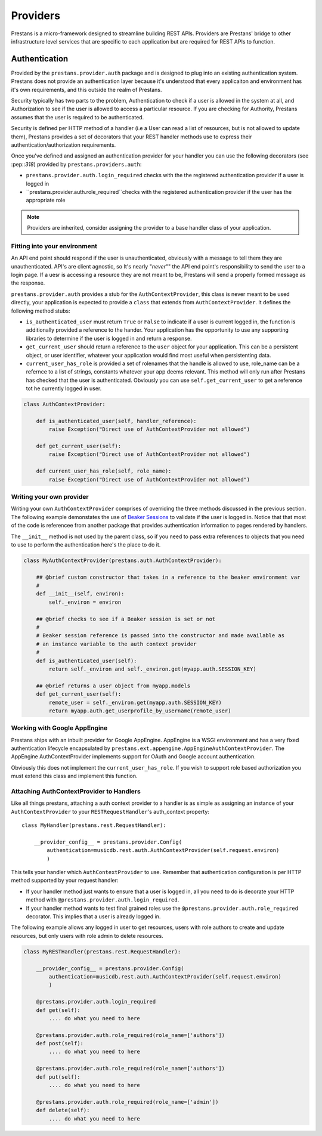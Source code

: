 =========
Providers
=========

Prestans is a micro-framework designed to streamline building REST APIs. Providers are Prestans' bridge to other infrastructure level services that are specific to each application but are required for REST APIs to function.

Authentication
==============

Provided by the ``prestans.provider.auth`` package and is designed to plug into an existing authentication system. Prestans does not provide an authentication layer because it's understood that every applicaiton and environment has it's own requirements, and this outside the realm of Prestans.

Security typically has two parts to the problem, Authentication to check if a user is allowed in the system at all, and Authorization to see if the user is allowed to access a particular resource. If you are checking for Authority, Prestans assumes that the user is required to be authenticated.

Security is defined per HTTP method of a handler (i.e a User can read a list of resources, but is not allowed to update them), Prestans provides a set of decorators that your REST handler methods use to express their authentication/authorization requirements.

Once you've defined and assigned an authentication provider for your handler you can use the following decorators (see :pep::`318`) provided by ``prestans.providers.auth``:

* ``prestans.provider.auth.login_required`` checks with the the registered authentication provider if a user is logged in
* ``prestans.provider.auth.role_required``checks with the registered authentication provider if the user has the appropriate role

.. note:: Providers are inherited, consider assigning the provider to a base handler class of your application.

Fitting into your environment
^^^^^^^^^^^^^^^^^^^^^^^^^^^^^

An API end point should respond if the user is unauthenticated, obviously with a message to tell them they are unauthenticated. API's are client agnostic, so It's nearly "*never*"" the API end point's responsibility to send the user to a login page. If a uesr is accessing a resource they are not meant to be, Prestans will send a properly formed message as the response.

``prestans.provider.auth`` provides a stub for the ``AuthContextProvider``, this class is never meant to be used directly, your application is expected to provide a ``class`` that extends from ``AuthContextProvider``. It defines the following method stubs:

* ``is_authenticated_user`` must return ``True`` or ``False`` to indicate if a user is current logged in, the function is additionally provided a reference to the hander. Your application has the opportunity to use any supporting libraries to determine if the user is logged in and return a response.

* ``get_current_user`` should return a reference to the ``user`` object for your application. This can be a persistent object, or user identifier, whatever your application would find most useful when persistenting data.

* ``current_user_has_role`` is provided a set of rolenames that the handle is allowed to use, role_name can be a refernce to a list of strings, constants whatever your app deems relevant. This method will only run after Prestans has checked that the user is authenticated. Obviously you can use ``self.get_current_user`` to get a reference tot he currently logged in user.

.. code-block:: python

    class AuthContextProvider:
        
        def is_authenticated_user(self, handler_reference):
            raise Exception("Direct use of AuthContextProvider not allowed")

        def get_current_user(self):
            raise Exception("Direct use of AuthContextProvider not allowed")

        def current_user_has_role(self, role_name):
            raise Exception("Direct use of AuthContextProvider not allowed")        
            
Writing your own provider
^^^^^^^^^^^^^^^^^^^^^^^^^

Writing your own ``AuthContextProvider`` comprises of overriding the three methods discussed in the previous section. The following example demonstates the use of `Beaker Sessions <http://beaker.groovie.org>`_ to validate if the user is logged in. Notice that that most of the code is referencee from another package that provides authentication information to pages rendered by handlers.

The ``__init__`` method is not used by the parent class, so if you need to pass extra references to objects that you need to use to perform the authentication here's the place to do it.

.. code-block:: python

    class MyAuthContextProvider(prestans.auth.AuthContextProvider):
        
        ## @brief custom constructor that takes in a reference to the beaker environment var
        #
        def __init__(self, environ):
            self._environ = environ
        
        ## @brief checks to see if a Beaker session is set or not
        #
        # Beaker session reference is passed into the constructor and made available as
        # an instance variable to the auth context provider
        #
        def is_authenticated_user(self):
            return self._environ and self._environ.get(myapp.auth.SESSION_KEY)
            
        ## @brief returns a user object from myapp.models
        def get_current_user(self):
            remote_user = self._environ.get(myapp.auth.SESSION_KEY)
            return myapp.auth.get_userprofile_by_username(remote_user)


Working with Google AppEngine
^^^^^^^^^^^^^^^^^^^^^^^^^^^^^

Prestans ships with an inbuilt provider for Google AppEngine. AppEngine is a WSGI environment and has a very fixed authentication lifecycle encapsulated by ``prestans.ext.appengine.AppEngineAuthContextProvider``. The AppEngine AuthContextProvider implements support for OAuth and Google account authentication.

Obviously this does not implement the ``current_user_has_role``. If you wish to support role based authorization you must extend this class and implement this function.

Attaching AuthContextProvider to Handlers
^^^^^^^^^^^^^^^^^^^^^^^^^^^^^^^^^^^^^^^^^

Like all things prestans, attaching a auth context provider to a handler is as simple as assigning an instance of your ``AuthContextProvider`` to your ``RESTRequestHandler``'s auth_context property::

    class MyHandler(prestans.rest.RequestHandler):

        __provider_config__ = prestans.provider.Config(
            authentication=musicdb.rest.auth.AuthContextProvider(self.request.environ)
            )
        
This tells your handler which ``AuthContextProvider`` to use. Remember that authentication configuration is per HTTP method supported by your request handler:

* If your handler method just wants to ensure that a user is logged in, all you need to do is decorate your HTTP method with ``@prestans.provider.auth.login_required``.

* If your handler method wants to test final grained roles use the ``@prestans.provider.auth.role_required`` decorator. This implies that a user is already logged in.

The following example allows any logged in user to get resources, users with role authors to create and update resources, but only users with role admin to delete resources.

.. code-block:: python

    class MyRESTHandler(prestans.rest.RequestHandler):

        __provider_config__ = prestans.provider.Config(
            authentication=musicdb.rest.auth.AuthContextProvider(self.request.environ)
            )

        @prestans.provider.auth.login_required
        def get(self):
            .... do what you need to here

        @prestans.provider.auth.role_required(role_name=['authors'])
        def post(self):
            .... do what you need to here

        @prestans.provider.auth.role_required(role_name=['authors'])
        def put(self):
            .... do what you need to here

        @prestans.provider.auth.role_required(role_name=['admin'])
        def delete(self):
            .... do what you need to here
